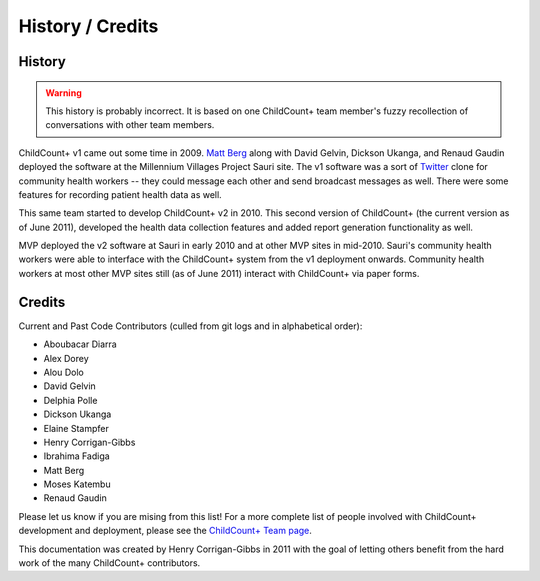 History / Credits
=================

History
-------

.. warning:: This history is probably incorrect. 
             It is based on one ChildCount+ team member's fuzzy recollection
             of conversations with other team members.

ChildCount+ v1 came out some time in 2009.
`Matt Berg <http://www.buildafrica.org/>`_ along with
David Gelvin, Dickson Ukanga, and Renaud Gaudin
deployed the software at the Millennium Villages Project
Sauri site.
The v1 software was a sort of `Twitter <http://www.twitter.com/>`_
clone for community health workers -- they could message
each other and send broadcast messages as well.
There were some features for recording patient health
data as well.

This same team started to develop ChildCount+ v2 in 2010.
This second version of ChildCount+ (the current version as
of June 2011), developed the health data collection
features and added report generation functionality as 
well.

MVP deployed the v2 software at Sauri in early 2010
and at other MVP sites in mid-2010. 
Sauri's community health workers were able to interface
with the ChildCount+ system from the v1 deployment
onwards.
Community health workers at most other
MVP sites still (as of June 2011) 
interact with ChildCount+ via paper forms.


Credits
-------

Current and Past Code Contributors (culled from git logs and in alphabetical order):

* Aboubacar Diarra

* Alex Dorey

* Alou Dolo

* David Gelvin

* Delphia Polle

* Dickson Ukanga

* Elaine Stampfer

* Henry Corrigan-Gibbs

* Ibrahima Fadiga

* Matt Berg

* Moses Katembu

* Renaud Gaudin

Please let us know if you are mising from this list! 
For a more complete list of people involved with ChildCount+
development and deployment, please see the
`ChildCount+ Team page <http://www.childcount.org/about/team/>`_.

This documentation was created by 
Henry Corrigan-Gibbs in 2011 with the goal
of letting others benefit from the hard
work of the many ChildCount+ contributors.

